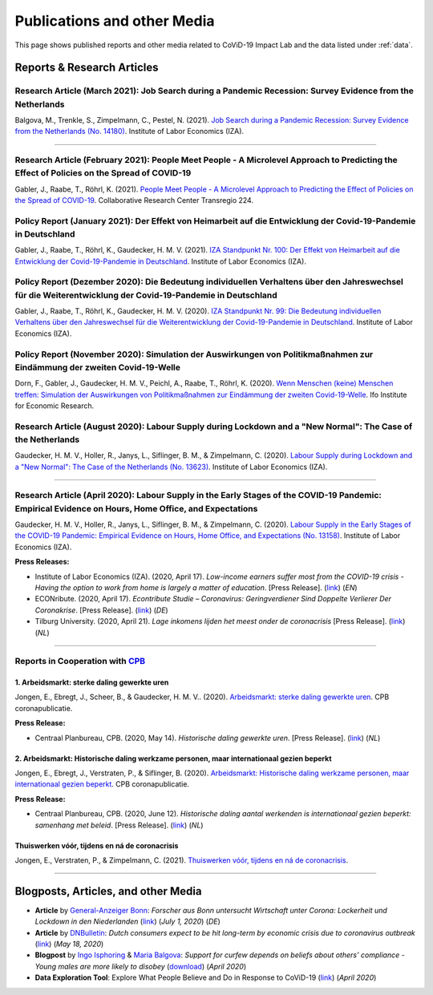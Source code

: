 .. _publications:


.. role::  raw-html(raw)
    :format: html


=============================
Publications and other Media
=============================

This page shows published reports and other media related to CoViD-19 Impact Lab and the data listed under :ref:`data`.

Reports & Research Articles
-----------------------------

.. _report_working_hours:

Research Article (March 2021): Job Search during a Pandemic Recession: Survey Evidence from the Netherlands
.....................................................................................................................

Balgova, M., Trenkle, S., Zimpelmann, C., Pestel, N. (2021). `Job Search during a Pandemic Recession: Survey Evidence from the Netherlands (No. 14180) <http://ftp.iza.org/dp14180.pdf>`_. Institute of Labor Economics (IZA).

.. raw:: html

   <details>
   <summary><b><a>Abstract</a></b></summary>

   This paper studies job search behavior in the midst of a pandemic recession. We use long-running panel data from the Netherlands (LISS) and complement the core survey with our own COVID-specific module, conducted in June 2020, surveying job search effort of employed as well as unemployed respondents. We estimate an empirical model of job search over the business cycle over the period 2008--2019 to explore the gap between predicted and actual job search behavior in 2020. We find that job search during the pandemic recession differs strongly from previous downturns. The unemployed search significantly less than what we would normally observe during a recession of this size, while the employed search mildly more. Expectations about the duration of the pandemic seem to play a key role in explaining job search effort for the unemployed in 2020. Furthermore, employed subjects affected by changes in employment status due to COVID-19 are more likely to search for a job. Conversely, beliefs about infection risk do not seem to be related to job search in a systematic way.

   </details>


-----


Research Article (February 2021): People Meet People - A Microlevel Approach to Predicting the Effect of Policies on the Spread of COVID-19
.............................................................................................................................................

Gabler, J., Raabe, T., Röhrl, K. (2021). `People Meet People - A Microlevel Approach to Predicting the Effect of Policies on the Spread of COVID-19 <https://www.crctr224.de/en/research-output/discussion-papers/archive/2021/DP265>`_. Collaborative Research Center Transregio 224.

.. raw:: html

   <details>
   <summary><b><a>Abstract</a></b></summary>

   Governments worldwide have been adopting diverse and nuanced policy measures tocontain the spread of Covid-19. However, epidemiological models usually lack the de-tailed representation of human meeting patterns to credibly predict the effects suchpolicies. We propose a novel simulation-based model to address these shortcomings.We build on state-of-the-art agent-based simulation models, greatly increasing theamount of detail and realism with which contacts take place. Firstly, we allow fordifferent contact types (such as work, school, households or leisure), distinguish re-current and non-recurrent contacts and allow the infectiousness of meetings to varybetween contact types. Secondly, we allow agents to seek tests and react to informa-tion, such as experiencing symptoms, receiving a positive test or a known case amongtheir contacts, by reducing their own contacts. This allows us to model the effects ofa wide array very targeted policies such as split classes, mandatory work from homeschemes or test-and-trace policies. To validate our model, we show that it can pre-dict the effect of the German November lockdown even if no similar policy has beenobserved during the time period that was used to estimate the model parameters.

   </details>


Policy Report (January 2021): Der Effekt von Heimarbeit auf die Entwicklung der Covid-19-Pandemie in Deutschland
.................................................................................................................

Gabler, J., Raabe, T., Röhrl, K., Gaudecker, H. M. V. (2021). `IZA Standpunkt Nr. 100: Der Effekt von Heimarbeit auf die Entwicklung der Covid-19-Pandemie in Deutschland <https://www.iza.org/de/publications/s/100/der-effekt-von-heimarbeit-auf-die-entwicklung-der-covid-19-pandemie-in-deutschland>`_. Institute of Labor Economics (IZA).

.. raw:: html

   <details>
   <summary><b><a>Abstract</a></b></summary>

   Wir nutzen ein detailliertes agentenbasiertes Simulationsmodell, um den Einfluss von höheren Homeofficequoten und Schulschließungen auf den Verlauf der Covid-19-Pandemie bis Ende Februar 2021 abzuschätzen. Ausgehend vom derzeitigen Niveau von 25% würde eine dauerhafte Erhöhung der Homeofficequote um 10 Prozentpunkte ab Ende Januar dazu führen, dass die Zahl der Neuinfektionen Ende Februar um gut ein Viertel niedriger wäre. Der Infektionszahlen bremsende Effekt von Schul- und Kitaschließungen rührt zu großenTeilen daher, dass mindestens ein Elternteil zu Hause bleiben muss.

   </details>



Policy Report (Dezember 2020): Die Bedeutung individuellen Verhaltens über den Jahreswechsel für die Weiterentwicklung der Covid-19-Pandemie in Deutschland
............................................................................................................................................................

Gabler, J., Raabe, T., Röhrl, K., Gaudecker, H. M. V. (2020). `IZA Standpunkt Nr. 99: Die Bedeutung individuellen Verhaltens über den Jahreswechsel für die Weiterentwicklung der Covid-19-Pandemie in Deutschland <https://www.iza.org/de/publications/s/99/die-bedeutung-individuellen-verhaltens-uber-den-jahreswechsel-fur-die-weiterentwicklung-der-covid-19-pandemie-in-deutschland>`_. Institute of Labor Economics (IZA).

.. raw:: html

   <details>
   <summary><b><a>Abstract</a></b></summary>

   Wir nutzen ein neues Modell, um den Verlauf der Covid-19-Pandemie über die Weihnachtstage und den Jahreswechsel vorherzusagen. Während die weitgehende Schließung der Betriebe neben den verlängerten Schulferien die Infektionszahlen drücken, werden Reiseaktivitäten und Weihnachtsfeiern zu einem starken Anstieg führen. Unsere Ergebnisse geben wenig Anlass zur Hoffnung, dass die Infektionszahlen über die Weihnachtstage und den Jahreswechsel nennenswert zurückgehen. Eher dürfte das Gegenteil der Fall sein. Einen großen Effekt kann die private Kontaktnachverfolgung ausmachen. Wenn alle Teilnehmer von Weihnachtsfeierlichkeiten über einen später auftretenden Infektionsverdacht (Symptome oder positiver Test) umgehend benachrichtigt werden und ihre Kontakte reduzieren, könnten mehrere hunderttausend Infektionen in der ersten Januarhälfte vermieden werden.

   </details>


Policy Report (November 2020): Simulation der Auswirkungen von Politikmaßnahmen zur Eindämmung der zweiten Covid-19-Welle
...........................................................................................................................

Dorn, F., Gabler, J., Gaudecker, H. M. V., Peichl, A., Raabe, T., Röhrl, K. (2020). `Wenn Menschen (keine) Menschen treffen: Simulation der Auswirkungen von Politikmaßnahmen zur Eindämmung der zweiten Covid-19-Welle <https://www.ifo.de/publikationen/2020/aufsatz-zeitschrift/wenn-menschen-keine-menschen-treffen-simulation>`_. Ifo Institute for Economic Research.

.. raw:: html

  <details>
  <summary><b><a>Abstract</a></b></summary>

  Um die zweite Corona-Welle im Herbst zu brechen, hat Deutschland im November 2020 einen »Lockdown-light« verhängt. Dieser reichte noch nicht aus, um die von der Politik selbstgesetzten Voraussetzungen für eine Lockerung der Maßnahmen in Form eines Corona-Inzidenzwertes von unter 50 zu erfüllen. Die Politik muss nun abwägen, wie sie die Infektionen in den nächsten Wochen weiter zurückführen möchte, wenn sie den Lockdown nicht bis ins Frühjahr verlängern möchte. Mit Hilfe eines neu entwickelten mikrobasierten Modells simulieren wir die Wirkung verschiedener kontaktreduzierender Politikmaßnahmen. Unsere Ergebnisse zeigen, dass eine Verlängerung des bisherigen Lockdown-light die Zahl der Neuinfektionszahlen in den nächsten Wochen nur sehr langsam reduzieren würde. Bis Weihnachten würde der Inzidenzwert deutschlandweit nicht unter 75 fallen. Um die Inzidenz über Kontaktbeschränkungen weiter zu reduzieren, diskutiert die Politik Optionen, die von verschiedenen Verschärfungen der Restriktionen in Bildungseinrichtungen oder im Einzelhandel bis hin zu weitgehenden Kontakt- und Ausgangsbeschränkungen reichen. Eine Option ist die Einführung von Wechselklassen bzw. digitalem Fernunterricht. Unsere Analysen zeigen, dass eine solche Einschränkung des Schulbetriebs ausreichen könnte, um bis Weihnachten den 7-Tageinzidenzwert von 50 zu unterschreiten. Allerdings drohen große Kosten im Bereich der Bildung für Schüler, an deren Schulen die notwendige digitale Infrastruktur und Konzepte für Homeschooling nicht vorhanden sind. Diese könnten Deutschland langfristig großen Schaden zufügen. Jedoch ist es auch bei regulärem Schulbetrieb möglich, die 7-Tagesinzidenz bis Weihnachten unter 50 zu drücken: Die Simulationen zeigen, dass die Schließung und Einschränkung weiterer Wirtschafts- und Geschäftstätigkeiten mit offenen Schulen dieselbe Wirkung hätte wie die zusätzliche Schließung von Schulen bei Fortführung des Lockdown-light. Wenn das Infektionsgeschehen also stärker reduziert werden soll, braucht es eine Abwägung, welcher Schaden wirtschaftlich und gesellschaftlich höher einzustufen ist: der langfristige durch die Einschränkung der Schulen oder der kurzfristige durch die Schließung weiterer Wirtschaftszweige.

  </details>


Research Article (August 2020): Labour Supply during Lockdown and a "New Normal": The Case of the Netherlands
.....................................................................................................................

Gaudecker, H. M. V., Holler, R., Janys, L., Siflinger, B. M., & Zimpelmann, C. (2020). `Labour Supply during Lockdown and a "New Normal": The Case of the Netherlands (No. 13623) <https://www.iza.org/publications/dp/13623/labour-supply-during-lockdown-and-a-new-normal-the-case-of-the-netherlands>`_. Institute of Labor Economics (IZA).

.. raw:: html

   <details>
   <summary><b><a>Abstract</a></b></summary>

   We document the evolution of hours of work using monthly data from February to June 2020. During this period, the Netherlands experienced a quick spread of the SARS-CoV-2 virus, enacted a lockdown for a period of six weeks and gradually opened thereafter. We show that during lock-down, substitutability between work from home and at the workplace or essential worker status are key to maintain a large fraction of pre-crisis hours of work. These pandemic-specific mechanisms become much less important as social distancing restrictions are eased in May and June. Labor supply recovers quickly in sectors affected heavily during lockdown, but goes down in other areas of the economy. The latter is unlikely caused by pandemic-induced supply changes; diminished demand is a more plausible explanation. Analyzing take-up of economic support programs, we find suggestive evidence that wage subsidies and other programs helped limit the early-stage impact of the crisis along the extensive margin.

   </details>


-----

Research Article (April 2020): Labour Supply in the Early Stages of the COVID-19 Pandemic: Empirical Evidence on Hours, Home Office, and Expectations
....................................................................................................................................................

Gaudecker, H. M. V., Holler, R., Janys, L., Siflinger, B. M., & Zimpelmann, C. (2020). `Labour Supply in the Early Stages of the COVID-19 Pandemic: Empirical Evidence on Hours, Home Office, and Expectations (No. 13158) <https://www.iza.org/publications/dp/13158/labour-supply-in-the-early-stages-of-the-covid-19-pandemic-empirical-evidence-on-hours-home-office-and-expectations>`_. Institute of Labor Economics (IZA).

**Press Releases:**

- Institute of Labor Economics (IZA). (2020, April 17). *Low-income earners suffer most from the COVID-19 crisis - Having the option to work from home is largely a matter of education*. [Press Release]. (`link <https://newsroom.iza.org/en/archive/research/low-income-earners-suffer-most-from-the-covid-19-crisis/>`_) (*EN*)

- ECONribute. (2020, April 17). *Econtribute Studie – Coronavirus: Geringverdiener Sind Doppelte Verlierer Der Coronakrise*. [Press Release]. (`link <https://selten.institute/2020/04/17/econtribute-studie-coronavirus-geringverdiener-sind-doppelte-verlierer-der-coronakrise/>`_) (*DE*)

- Tilburg University. (2020, April 21). *Lage inkomens lijden het meest onder de coronacrisis* [Press Release]. (`link <https://www.tilburguniversity.edu/nl/actueel/nieuws/meer-nieuws/lage-inkomens-lijden-het-meest-onder-de-coronacrisis>`_) (*NL*)

.. raw:: html

   <details>
   <summary><b><a>Abstract</a></b></summary>

    Using a survey module administered in late March 2020, we analyze how working hours change under the social distancing regulations enacted to fight the CoViD-19 pandemic. We study the Netherlands, which are a prototypical Western European country, both in terms of its welfare system and its response to the pandemic. We show that total hours decline and more so for the self-employed and those with lower educational degrees. The education gradient appears because workers with a tertiary degree work a much higher number of hours from home. The strength of this effect is dampened by the government defining some workers to be essential for the working of the economy. Across sectors, we show that there are two clusters: One dominated by office-type occupations with high shares of academics, home-office hours, and low fractions of essential workers; and one where manual tasks and social interactions are prevalent with low shares of academics, home office hours, and often high shares of essential workers. Short-term expectations show that workers expect current patterns to prevail and that they expect a lot from government support schemes. In particular, many workers expect to keep their jobs in early June due to government support and the expected unemployment response is far lower than in the U.S. or the U.K.

   </details>

-----

Reports in Cooperation with `CPB <https://www.cpb.nl/>`_
..........................................................

1. Arbeidsmarkt: sterke daling gewerkte uren
^^^^^^^^^^^^^^^^^^^^^^^^^^^^^^^^^^^^^^^^^^^^^^^^^^^^^^^^^^^^^^
Jongen, E., Ebregt, J., Scheer, B., & Gaudecker, H. M. V.. (2020). `Arbeidsmarkt: sterke daling gewerkte uren <https://www.cpb.nl/sites/default/files/omnidownload/CPB-coronapublicatie-mei2020-Arbeidsmarkt-sterke-daling-gewerkte-uren.pdf>`_. CPB coronapublicatie.

**Press Release:**

-  Centraal Planbureau, CPB. (2020, May 14). *Historische daling gewerkte uren*. [Press Release]. (`link <https://www.cpb.nl/arbeidsmarkt-sterke-daling-gewerkte-uren#>`_) (*NL*)

2. Arbeidsmarkt: Historische daling werkzame personen, maar internationaal gezien beperkt
^^^^^^^^^^^^^^^^^^^^^^^^^^^^^^^^^^^^^^^^^^^^^^^^^^^^^^^^^^^^^^^^^^^^^^^^^^^^^^^^^^^^^^^^^^^^^^^^^^^^^^^

Jongen, E., Ebregt, J., Verstraten, P., & Siflinger, B. (2020). `Arbeidsmarkt: Historische daling werkzame personen, maar internationaal gezien beperkt <https://www.cpb.nl/sites/default/files/omnidownload/CPB-coronapublicatie-juni2020-Internationale-vergelijking-arbeidsmarkt.pdf>`_. CPB coronapublicatie.

**Press Release:**

-  Centraal Planbureau, CPB. (2020, June 12). *Historische daling aantal werkenden is internationaal gezien beperkt: samenhang met beleid*. [Press Release]. (`link <https://www.cpb.nl/internationale-vergelijking-arbeidsmarkt>`_) (*NL*)


Thuiswerken vóór, tijdens en ná de coronacrisis
^^^^^^^^^^^^^^^^^^^^^^^^^^^^^^^^^^^^^^^^^^^^^^^^^^^^^^^^^^^^^^^^^^^^^^^^^^^^^^^^^^^^^^^^^^^^^^^^^^^^^^^


Jongen, E., Verstraten, P., & Zimpelmann, C. (2021). `Thuiswerken vóór, tijdens en ná de coronacrisis <https://www.cpb.nl/sites/default/files/omnidownload/CPB-Achtergronddocument-Thuiswerken-voor-tijdens-en-na-de-coronacrisis_1.pdf>`_.


-------

Blogposts, Articles, and other Media
-------------------------------------

- **Article** by `General-Anzeiger Bonn <https://www.general-anzeiger-bonn.de/>`_: *Forscher aus Bonn untersucht Wirtschaft unter Corona: Lockerheit und Lockdown in den Niederlanden* (`link <https://www.general-anzeiger-bonn.de/news/wissen-und-bildung/regional/corona-in-den-niederlanden-forscher-aus-bonn-untersucht-wirtschaft_aid-51958281>`_) (*July 1, 2020*) (*DE*)

- **Article** by `DNBulletin <https://www.dnb.nl/en/news/news-and-archive/index.jsp>`_: *Dutch consumers expect to be hit long-term by economic crisis due to coronavirus outbreak* (`link <https://www.dnb.nl/en/news/news-and-archive/dnbulletin-2020/dnb388698.jsp>`_) (*May 18, 2020*)


- **Blogpost** by `Ingo Isphoring <https://www.iza.org/person/8625/ingo-e-isphording>`_ & `Maria Balgova <https://www.iza.org/people/staff/28631/maria-balgova>`_: *Support for curfew depends on beliefs about others’ compliance - Young males are more likely to disobey* (`download <_static/blogpost_noncompliance.pdf>`__) (*April 2020*)


- **Data Exploration Tool**: Explore What People Believe and Do in Response to CoViD-19 (`link <https://covid-19-impact-lab.iza.org/en/app>`_) (*April 2020*)

